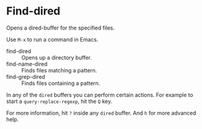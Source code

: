 * Find-dired
Opens a dired-buffer for the specified files.

Use =M-x= to run a command in Emacs.
    - find-dired :: Opens up a directory buffer.
    - find-name-dired :: Finds files matching a pattern.
    - find-grep-dired :: Finds files containing a pattern.

In any of the =dired= buffers you can perform certain actions.
For example to start a =query-replace-regexp=, hit the =Q= key.

For more information, hit =?= inside any =dired= buffer.
And =h= for more advanced help.
